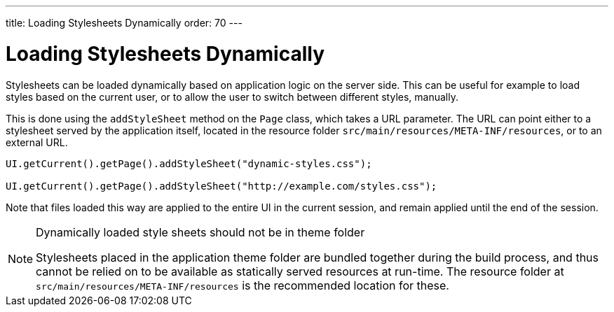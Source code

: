 ---
title: Loading Stylesheets Dynamically
order: 70
---

= Loading Stylesheets Dynamically

Stylesheets can be loaded dynamically based on application logic on the server side. This can be useful for example to load styles based on the current user, or to allow the user to switch between different styles, manually.

This is done using the `addStyleSheet` method on the `Page` class, which takes a URL parameter. The URL can point either to a stylesheet served by the application itself, located in the resource folder `src/main/resources/META-INF/resources`, or to an external URL.

[source,java]
----
UI.getCurrent().getPage().addStyleSheet("dynamic-styles.css");

UI.getCurrent().getPage().addStyleSheet("http://example.com/styles.css");
----

Note that files loaded this way are applied to the entire UI in the current session, and remain applied until the end of the session.

.Dynamically loaded style sheets should not be in theme folder
[NOTE]
====
Stylesheets placed in the application theme folder are bundled together during the build process, and thus cannot be relied on to be available as statically served resources at run-time. The resource folder at `src/main/resources/META-INF/resources` is the recommended location for these.
====
